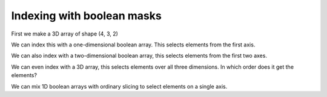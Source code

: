 ###########################
Indexing with boolean masks
###########################

.. testsetup::

    import numpy as np
    np.set_printoptions(precision=6)  # Only show 6 decimals when printing
    import matplotlib.pyplot as plt

.. nbplot::

    >>> # - import common modules
    >>> import numpy as np  # the Python array package
    >>> import matplotlib.pyplot as plt  # the Python plotting package

First we make a 3D array of shape (4, 3, 2)

.. nbplot::

    >>> slab0 = np.reshape(np.arange(12), (4, 3))
    >>> slab0
    array([[ 0,  1,  2],
           [ 3,  4,  5],
           [ 6,  7,  8],
           [ 9, 10, 11]])

.. nbplot::

    >>> slab1 = np.reshape(np.arange(100, 112), (4, 3))
    >>> slab1
    array([[100, 101, 102],
           [103, 104, 105],
           [106, 107, 108],
           [109, 110, 111]])

.. nbplot::

    >>> arr_3d = np.zeros((4, 3, 2))
    >>> arr_3d[:, :, 0] = slab0
    >>> arr_3d[:, :, 1] = slab1
    >>> arr_3d
    array([[[   0.,  100.],
            [   1.,  101.],
            [   2.,  102.]],
    <BLANKLINE>
           [[   3.,  103.],
            [   4.,  104.],
            [   5.,  105.]],
    <BLANKLINE>
           [[   6.,  106.],
            [   7.,  107.],
            [   8.,  108.]],
    <BLANKLINE>
           [[   9.,  109.],
            [  10.,  110.],
            [  11.,  111.]]])

We can index this with a one-dimensional boolean array. This selects
elements from the first axis.

.. nbplot::

    >>> bool_1d = np.array([False, True, True, False])
    >>> arr_3d[bool_1d]
    array([[[   3.,  103.],
            [   4.,  104.],
            [   5.,  105.]],
    <BLANKLINE>
           [[   6.,  106.],
            [   7.,  107.],
            [   8.,  108.]]])

We can also index with a two-dimensional boolean array, this selects elements
from the first two axes.

.. nbplot::

    >>> bool_2d = np.array([[False, True, False],
    ...                     [True, False, True],
    ...                     [True, False, False],
    ...                     [False, False, True],
    ...                    ])
    >>> bool_2d
    array([[False,  True, False],
           [ True, False,  True],
           [ True, False, False],
           [False, False,  True]], dtype=bool)

.. nbplot::

    >>> arr_3d[bool_2d]
    array([[   1.,  101.],
           [   3.,  103.],
           [   5.,  105.],
           [   6.,  106.],
           [  11.,  111.]])

We can even index with a 3D array, this selects elements over all three
dimensions.  In which order does it get the elements?

.. nbplot::

    >>> arr_is_odd = (arr_3d % 2) == 1
    >>> arr_is_odd
    array([[[False, False],
            [ True,  True],
            [False, False]],
    <BLANKLINE>
           [[ True,  True],
            [False, False],
            [ True,  True]],
    <BLANKLINE>
           [[False, False],
            [ True,  True],
            [False, False]],
    <BLANKLINE>
           [[ True,  True],
            [False, False],
            [ True,  True]]], dtype=bool)
    >>> arr_3d[arr_is_odd]
    array([   1.,  101.,    3.,  103.,    5.,  105.,    7.,  107.,    9.,
            109.,   11.,  111.])

We can mix 1D boolean arrays with ordinary slicing to select elements on
a single axis.

.. nbplot::

    >>> bool_1d_dim3 = np.array([False, True])
    >>> arr_3d[:, :, bool_1d_dim3]
    array([[[ 100.],
            [ 101.],
            [ 102.]],
    <BLANKLINE>
           [[ 103.],
            [ 104.],
            [ 105.]],
    <BLANKLINE>
           [[ 106.],
            [ 107.],
            [ 108.]],
    <BLANKLINE>
           [[ 109.],
            [ 110.],
            [ 111.]]])
